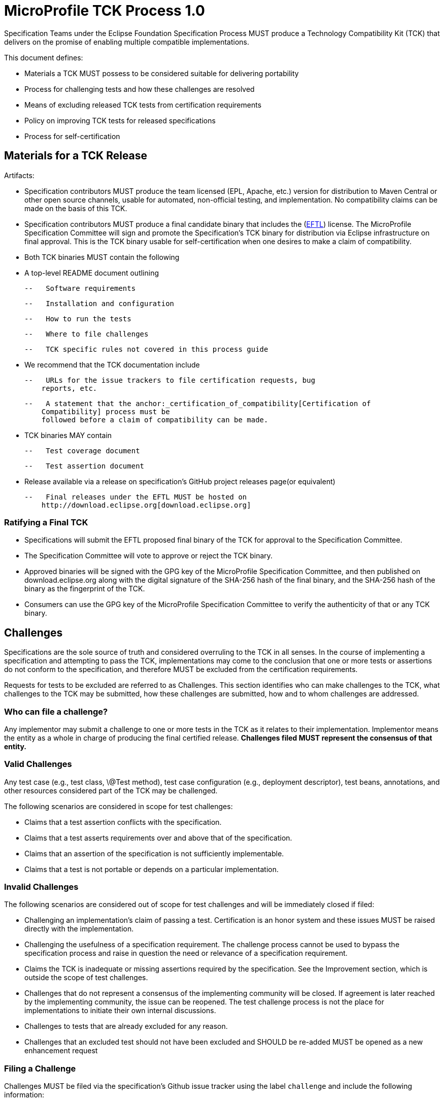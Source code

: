# MicroProfile TCK Process 1.0

Specification Teams under the Eclipse Foundation Specification
Process MUST produce a Technology Compatibility Kit (TCK) that delivers
on the promise of enabling multiple compatible implementations.

This document defines:

-   Materials a TCK MUST possess to be considered suitable for
    delivering portability

-   Process for challenging tests and how these challenges are resolved

-   Means of excluding released TCK tests from certification
    requirements

-   Policy on improving TCK tests for released specifications

-   Process for self-certification

[#_materials_for_a_tck_release]
## Materials for a TCK Release

Artifacts:

-   Specification contributors MUST produce the team licensed (EPL, Apache, etc.)
    version for distribution to Maven Central or other open source
    channels, usable for automated, non-official testing, and
    implementation. No compatibility claims can be made on the basis of
    this TCK.

-   Specification contributors MUST produce a final candidate binary that includes the
    (link:https://www.eclipse.org/legal/tck.php[EFTL]) license. The MicroProfile
    Specification Committee will sign and promote the Specification's TCK binary
    for distribution via Eclipse infrastructure on final approval. This
    is the TCK binary usable for self-certification when one desires to
    make a claim of compatibility.

-   Both TCK binaries MUST contain the following

    -   A top-level README document outlining

        --   Software requirements

        --   Installation and configuration

        --   How to run the tests

        --   Where to file challenges

        --   TCK specific rules not covered in this process guide

-   We recommend that the TCK documentation include

    --   URLs for the issue trackers to file certification requests, bug
        reports, etc.

    --   A statement that the anchor:_certification_of_compatibility[Certification of
        Compatibility] process must be
        followed before a claim of compatibility can be made.

-   TCK binaries MAY contain

    --   Test coverage document

    --   Test assertion document

-   Release available via a release on specification's GitHub project releases page(or
    equivalent)

    --   Final releases under the EFTL MUST be hosted on
        http://download.eclipse.org[download.eclipse.org]

[#_ratifying_a_final_tck]
### Ratifying a Final TCK

-   Specifications will submit the EFTL proposed final binary of the TCK for
    approval to the Specification Committee.

-   The Specification Committee will vote to approve or reject the TCK
    binary.

-   Approved binaries will be signed with the GPG key of the MicroProfile
    Specification Committee, and then published on download.eclipse.org
    along with the digital signature of the SHA-256 hash of the final
    binary, and the SHA-256 hash of the binary as the fingerprint of the
    TCK.

-   Consumers can use the GPG key of the MicroProfile Specification Committee
    to verify the authenticity of that or any TCK binary.

[#_challenges]
## Challenges

Specifications are the sole source of truth and considered overruling to
the TCK in all senses. In the course of implementing a specification and
attempting to pass the TCK, implementations may come to the conclusion
that one or more tests or assertions do not conform to the
specification, and therefore MUST be excluded from the certification
requirements.

Requests for tests to be excluded are referred to as Challenges. This
section identifies who can make challenges to the TCK, what challenges
to the TCK may be submitted, how these challenges are submitted, how and
to whom challenges are addressed.

[#_who_can_file_a_challenge]
### Who can file a challenge?

Any implementor may submit a challenge to one or more tests in the TCK
as it relates to their implementation. Implementor means the entity as a
whole in charge of producing the final certified release. **Challenges
filed MUST represent the consensus of that entity.**

[#_valid_challenges]
### Valid Challenges

Any test case (e.g., test class, \@Test method), test case configuration
(e.g., deployment descriptor), test beans, annotations, and other
resources considered part of the TCK may be challenged.

The following scenarios are considered in scope for test challenges:

-   Claims that a test assertion conflicts with the specification.

-   Claims that a test asserts requirements over and above that of the
    specification.

-   Claims that an assertion of the specification is not sufficiently
    implementable.

-   Claims that a test is not portable or depends on a particular
    implementation.

[#_invalid_challenges]
### Invalid Challenges

The following scenarios are considered out of scope for test challenges
and will be immediately closed if filed:

-   Challenging an implementation's claim of passing a test.
    Certification is an honor system and these issues MUST be raised
    directly with the implementation.

-   Challenging the usefulness of a specification requirement. The
    challenge process cannot be used to bypass the specification process
    and raise in question the need or relevance of a specification
    requirement.

-   Claims the TCK is inadequate or missing assertions required by the
    specification. See the Improvement section, which is outside the
    scope of test challenges.

-   Challenges that do not represent a consensus of the implementing
    community will be closed. If agreement is later reached by the
    implementing community, the issue can be reopened. The test
    challenge process is not the place for implementations to initiate
    their own internal discussions.

-   Challenges to tests that are already excluded for any reason.

-   Challenges that an excluded test should not have been excluded and
    SHOULD be re-added MUST be opened as a new enhancement request

[#_filing_a_challenge]
### Filing a Challenge

Challenges MUST be filed via the specification's Github issue tracker
using the label `challenge` and include the following information:

-   The relevant specification version and section number(s)

-   The coordinates of the challenged test(s)

-   The exact TCK version

-   The implementation being tested, including name and company

-   A full description of why the test is invalid and what the correct
    behavior is believed to be

-   Any supporting material; debug logs, test output, test logs, run
    scripts, etc.

#_challenge_resolution
### Challenge Resolution

Challenges can be resolved after a consensus of the specification
contributors is reached or attempts to gain consensus fails. Specification
contributors may exercise lazy consensus, voting or any practice that
follows the principles of https://www.eclipse.org/projects/dev_process/[Eclipse Foundation Development
Process].

[#_active_resolution]
#### Active Resolution

The failure to resolve a Challenge might prevent an implementation from
going to market; Challenges SHOULD be given a high priority by the
specification contributors and resolved in a timely manner. Two weeks or less
SHOULD be considered the ideal period of time to resolve a challenge.
Challenges may go longer as needed, but as a rule SHOULD avoid months.

If consensus cannot be reached by the specification contributors for a
prolonged period of time, the default recommendation is to exclude the
tests and address the dispute in a future revision of the specification.

[#_accepted_challenges]
#### Accepted Challenges

A consensus that a test produces invalid results will result in the
exclusion of that test from certification requirements, and an immediate
update and release of an official distribution of the TCK including the
new exclude list. The associated `challenge` issue MUST be closed with
an `accepted` label to indicate it has been resolved.

[#_rejected_challenges_and_remedy]
#### Rejected Challenges and Remedy

When a `challenge` issue is rejected, it MUST be closed with a label of
`invalid` to indicate it has been rejected. The appeal process for
challenges rejected on technical terms is outlined in Escalation Appeal.
If, however, an implementer feels the TCK challenge process was not
followed, an appeal issue MUST be filed with the specification's
issue tracker using the label `challenge-appeal`. A contributor MUST
escalate the issue with the MicroProfile Specification Committee via email
(<microprofile-wg@eclipse.org>). The committee will evaluate the matter
purely in terms of due process. If the appeal is accepted, the original
TCK challenge issue will be reopened and a label of `appealed-challenge`
added, along with a discussion of the appeal decision, and the
`challenge-appeal` issue will be closed. If the appeal is rejected, the
`challenge-appeal` issue MUST be closed with a label of `invalid`.

image:tckprocess.png[TCK Process]

[#_excludes]
## Excludes

Excludes MUST be included in the specification's TCK release in a format that is
compatible with the testing framework in use so that as the excludes are
updated, the affected tests are automatically removed from the test
suite.

[#_improvement]
## Improvement

Requests for improvement to tests MUST simply be created as issues with
a label of `enhancement` in the specification's TCK issue
tracker.

[#_certification_of_compatibility]
## Certification of Compatibility

MicroProfile is a self-certification ecosystem. If you wish to have your
implementation listed on the official (link:https://microprofile.io[microprofile.io])
implementations page for the given specification, a certification
request as defined in this section is required.


[#_filing_a_certification_request]
### Filing a Certification Request

Requests to be acknowledged as a certified implementation for umbrella releases MUST be filed
under the github repo (link:https://github.com/eclipse/microprofile[microprofile]) via the specification's issue tracker using the label
`certification`. Alternatively, if a certified implementation wants to only certify a particular specification release, the request
must be filed under the corresponding github repo such as (link:https://github.com/eclipse/microprofile-fault-tolerance[Fault Tolerance]) for certifying a particular release of MicroProfile Fault Tolerance. 
The request must include the following information:

-   Statement of Acceptance of the terms of the EFTL

-   Product Name, Version and download URL (if applicable)

-   Specification Name, Version and download URL

-   TCK Version, digital SHA-256 fingerprint and download URL

-   Implementation runtime Version(s) tested

-   Public URL of TCK Results Summary

-   Any Additional Specification Certification Requirements

-   Java runtime used to run the implementation

-   Summary of the information for the certification environment,
    operating system, cloud, ...​

-   A statement attesting that all TCK requirements have been met,
    including any compatibility rules

[#_additional_specification_certification_requirements]
### Additional Specification Certification Requirements

Specifications may require additional items for a Certification
Request as defined in their corresponding TCK Documentation under the
section labeled \"Additional Certification Requirements\".

Examples of such additional requirements may include:

-   Name and version of Compatible Implementation used for
    interoperability tests

-   Name and version of Databases used for persistence tests

-   Name and version of NoSQL implementations used in persistence tests

[#_public_tck_results_summary]
### Public TCK Results Summary

While certification is on your honor, the community MUST be able to see
your test results summary. At a minimum a results summary MUST:

-   Be publicly visible with no password protection or sign-up

-   Include a Summary Page containing:

    --   All information in the above Certification Request

    --   The Total number of tests run and passed. 

An optional "Test List Page" showing all tests run may be linked from
the Summary Page. The Summary Page URL is the URL that MUST be included
in any Certification Requests.

The following are explicitly not requirements:

-   The Ability for the public to run the tests themselves

-   Full log output of the TCK

Implementors may supply this information and provide support for how to
run a TCK against their implementation, but it is not required.

[#_certification_resolution]
### Certification Resolution

Approval that the TCK requirements have been met is a prerequisite for getting
the corresponding runtime listed as a complible implementation of a particular MicroProfile platform release. 
The required approval processes is:

-   Approval by lazy consensus after a period of two weeks (14 days) or

-   Approval by at least two of the MicroProfile committers as soon as
it happens. The committers should not work for the same company where the certification requester is associated with.

All specification contributors are encouraged to review the request
and associated supporting materials. Reviewers of a certification
request MUST carefully check the validity of all required data, in
particular:

-   the data is complete

-   the number of tests passed is consistent with the first
    implementation used to validate the TCK

-   TCK version and digital fingerprint match.

-   test results are public and do not require special signup or viewing
    steps

Any committer on the specification may vote against the
certification request on the basis that the clearly defined requirements
of the TCK process have not been met. This means that if there is a (-1)
vote, lazy consensus is no longer an option and a majority vote MUST
take place.

[#_accepted_certification_requests]
#### Accepted Certification Requests

Certification requests that are reviewed and found to meet the
requirements will be marked accepted by closing an issue with an
`accepted` label. A pointer/link to the issue MUST then be emailed to
mailto:tck@eclipse.org[tck@eclipse.org] by the certification requestor, as required by the
https://www.eclipse.org/legal/tck.php[Eclipse Foundation Technology Compatibility Kit License]. 

[#_rejected_certification_requests]
#### Rejected Certification Requests

Certification requests that are reviewed and found to NOT meet the
requirements will be marked as such by closing an issue with an
`invalid` label along with the requirements that were not met. A new
certification issue MUST be created with the updated requirements to
attempt the certification request again.

[#_escalation_appeal]
### Escalation Appeal

If there is a concern that a TCK process issue has not been resolved
satisfactorily, the Eclipse Development Process https://www.eclipse.org/projects/dev_process/#6_5_Grievance_Handling[Grievance Handling]
procedure SHOULD be followed to escalate the resolution. Note that this
is not a mechanism to attempt to handle implementation specific issues.

[#_how_tests_may_be_added_to_a_tck]
### How Tests May be Added to a TCK

The only time tests may be added to a TCK are in a major or minor
release. A service release which updates the exclude list MUST not have
test additions, but may have test changes.

